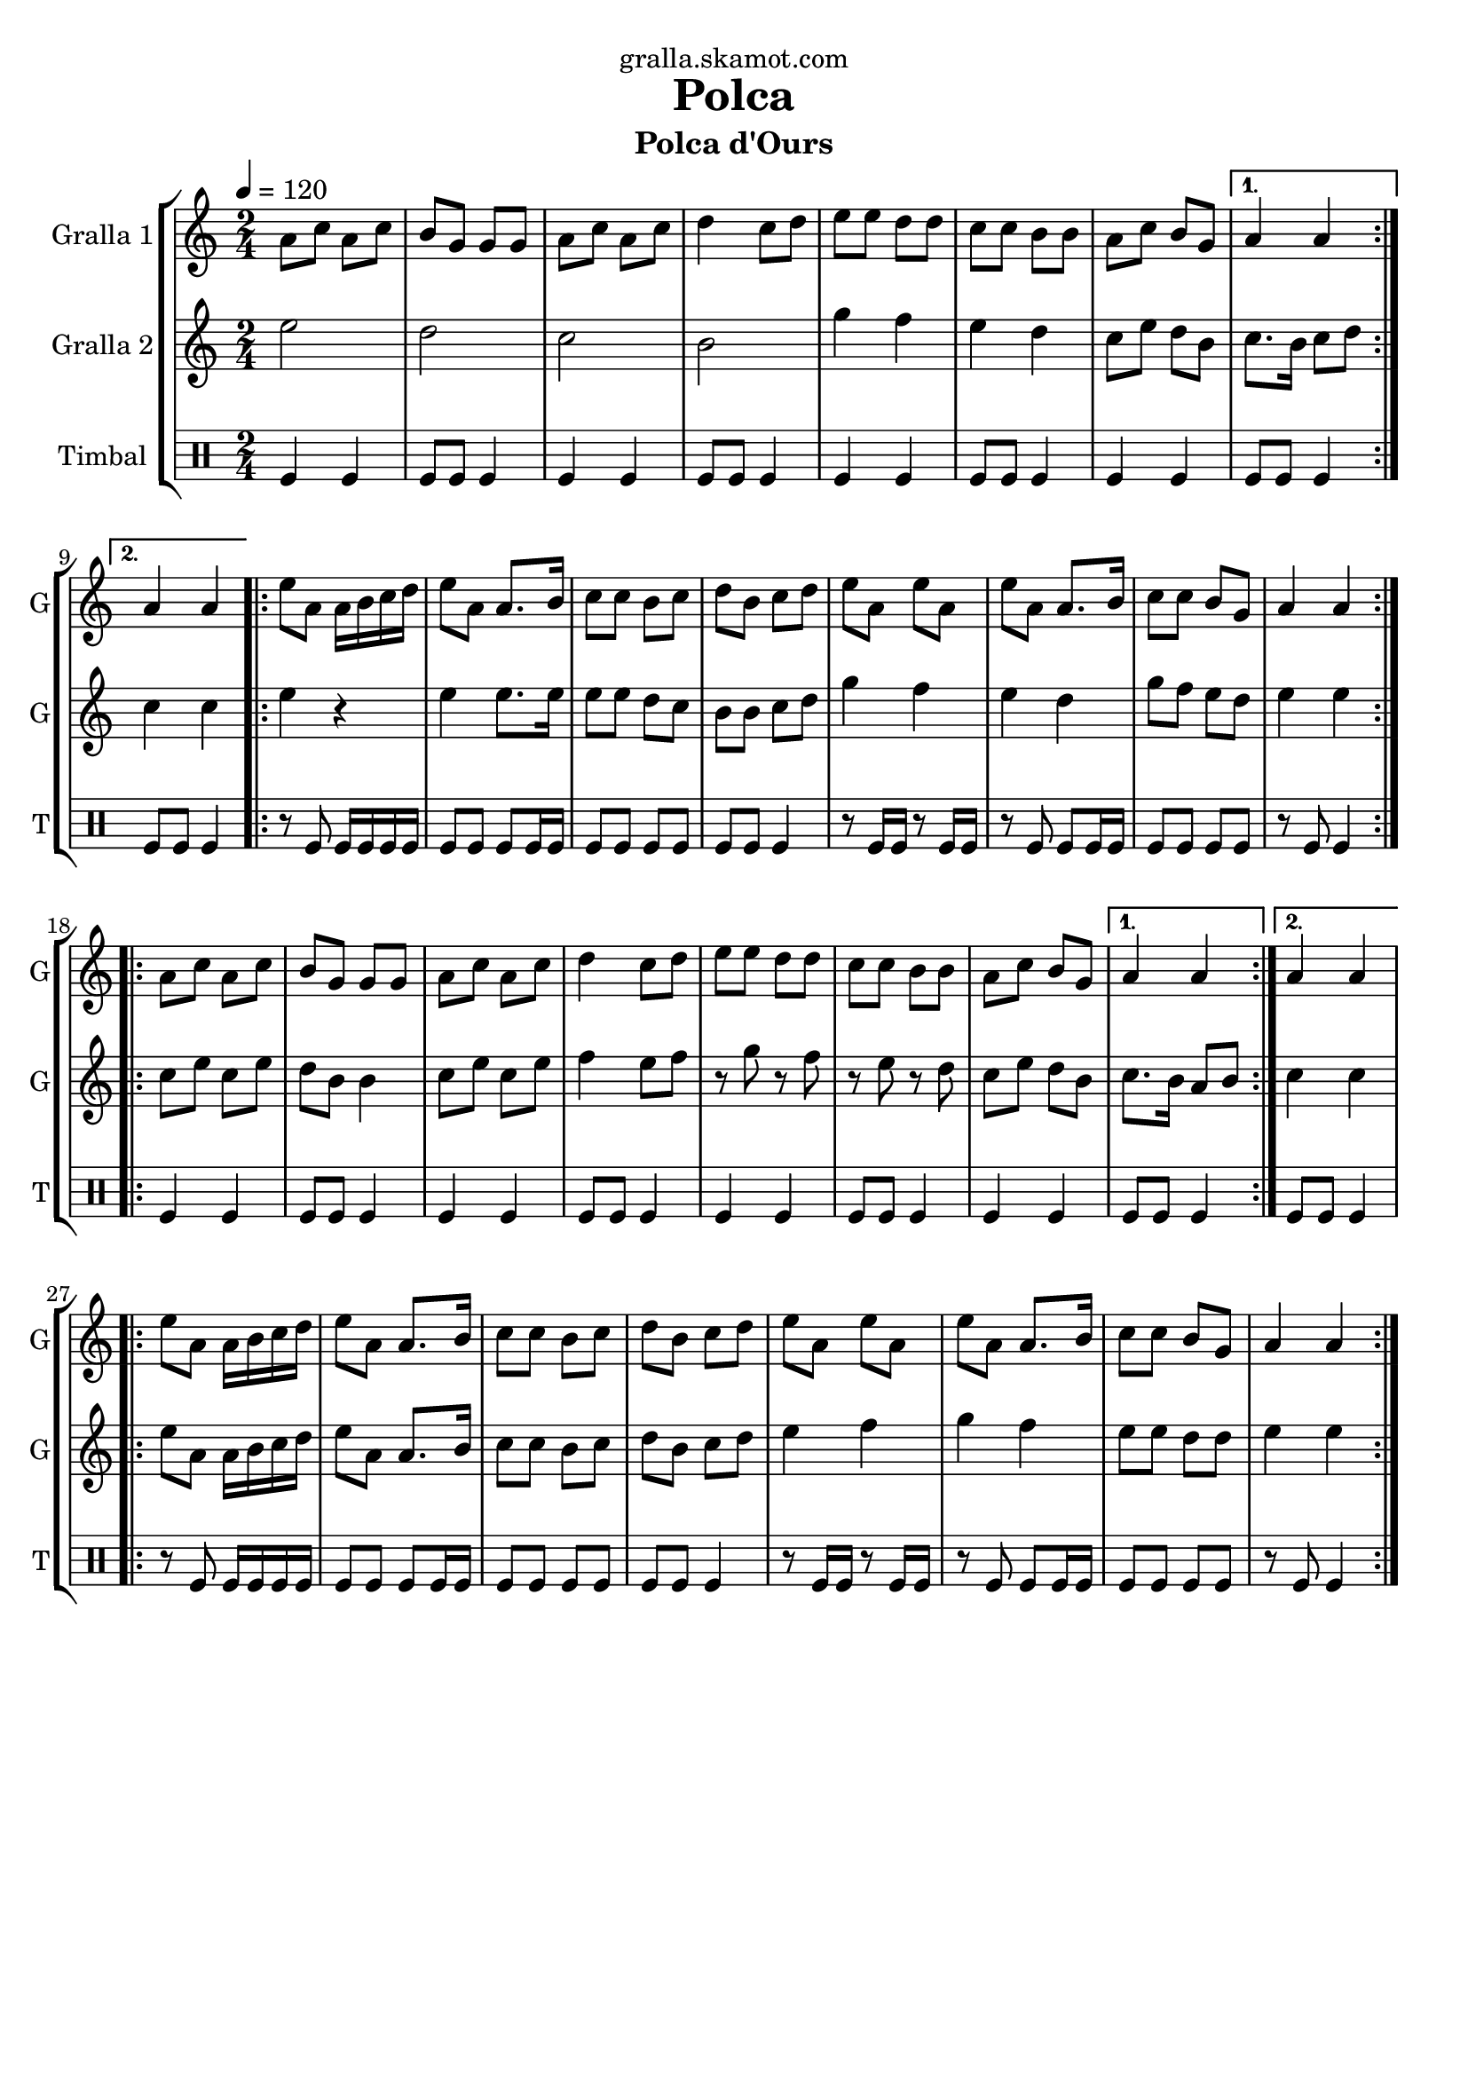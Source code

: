 \version "2.16.2"

\header {
  dedication="gralla.skamot.com"
  title="Polca"
  subtitle="Polca d'Ours"
  subsubtitle=""
  poet=""
  meter=""
  piece=""
  composer=""
  arranger=""
  opus=""
  instrument=""
  copyright=""
  tagline=""
}

liniaroAa =
\relative a'
{
  \tempo 4=120
  \clef treble
  \key c \major
  \time 2/4
  \repeat volta 2 { a8 c a c  |
  b8 g g g  |
  a8 c a c  |
  d4 c8 d  |
  %05
  e8 e d d  |
  c8 c b b  |
  a8 c b g }
  \alternative { { a4 a }
  { a4 a } }
  %10
  \repeat volta 2 { e'8 a, a16 b c d  |
  e8 a, a8. b16  |
  c8 c b c  |
  d8 b c d  |
  e8 a, e' a,  |
  %15
  e'8 a, a8. b16  |
  c8 c b g  |
  a4 a  | }
  \repeat volta 2 { a8 c a c  |
  b8 g g g  |
  %20
  a8 c a c  |
  d4 c8 d  |
  e8 e d d  |
  c8 c b b  |
  a8 c b g }
  %25
  \alternative { { a4 a }
  { a4 a } }
  \repeat volta 2 { e'8 a, a16 b c d  |
  e8 a, a8. b16  |
  c8 c b c  |
  %30
  d8 b c d  |
  e8 a, e' a,  |
  e'8 a, a8. b16  |
  c8 c b g  |
  a4 a  | }
}

liniaroAb =
\relative e''
{
  \tempo 4=120
  \clef treble
  \key c \major
  \time 2/4
  \repeat volta 2 { e2  |
  d2  |
  c2  |
  b2  |
  %05
  g'4 f  |
  e4 d  |
  c8 e d b }
  \alternative { { c8. b16 c8 d }
  { c4 c } }
  %10
  \repeat volta 2 { e4 r  |
  e4 e8. e16  |
  e8 e d c  |
  b8 b c d  |
  g4 f  |
  %15
  e4 d  |
  g8 f e d  |
  e4 e  | }
  \repeat volta 2 { c8 e c e  |
  d8 b b4  |
  %20
  c8 e c e  |
  f4 e8 f  |
  r8 g r f  |
  r8 e r d  |
  c8 e d b }
  %25
  \alternative { { c8. b16 a8 b }
  { c4 c } }
  \repeat volta 2 { e8 a, a16 b c d  |
  e8 a, a8. b16  |
  c8 c b c  |
  %30
  d8 b c d  |
  e4 f  |
  g4 f  |
  e8 e d d  |
  e4 e  | }
}

liniaroAc =
\drummode
{
  \tempo 4=120
  \time 2/4
  \repeat volta 2 { tomfl4 tomfl  |
  tomfl8 tomfl tomfl4  |
  tomfl4 tomfl  |
  tomfl8 tomfl tomfl4  |
  %05
  tomfl4 tomfl  |
  tomfl8 tomfl tomfl4  |
  tomfl4 tomfl }
  \alternative { { tomfl8 tomfl tomfl4 }
  { tomfl8 tomfl tomfl4 } }
  %10
  \repeat volta 2 { r8 tomfl tomfl16 tomfl tomfl tomfl  |
  tomfl8 tomfl tomfl tomfl16 tomfl  |
  tomfl8 tomfl tomfl tomfl  |
  tomfl8 tomfl tomfl4  |
  r8 tomfl16 tomfl r8 tomfl16 tomfl  |
  %15
  r8 tomfl tomfl tomfl16 tomfl  |
  tomfl8 tomfl tomfl tomfl  |
  r8 tomfl tomfl4  | }
  \repeat volta 2 { tomfl4 tomfl  |
  tomfl8 tomfl tomfl4  |
  %20
  tomfl4 tomfl  |
  tomfl8 tomfl tomfl4  |
  tomfl4 tomfl  |
  tomfl8 tomfl tomfl4  |
  tomfl4 tomfl }
  %25
  \alternative { { tomfl8 tomfl tomfl4 }
  { tomfl8 tomfl tomfl4 } }
  \repeat volta 2 { r8 tomfl tomfl16 tomfl tomfl tomfl  |
  tomfl8 tomfl tomfl tomfl16 tomfl  |
  tomfl8 tomfl tomfl tomfl  |
  %30
  tomfl8 tomfl tomfl4  |
  r8 tomfl16 tomfl r8 tomfl16 tomfl  |
  r8 tomfl tomfl tomfl16 tomfl  |
  tomfl8 tomfl tomfl tomfl  |
  r8 tomfl tomfl4  | }
}

\bookpart {
  \score {
    \new StaffGroup {
      \override Score.RehearsalMark #'self-alignment-X = #LEFT
      <<
        \new Staff \with {instrumentName = #"Gralla 1" shortInstrumentName = #"G"} \liniaroAa
        \new Staff \with {instrumentName = #"Gralla 2" shortInstrumentName = #"G"} \liniaroAb
        \new DrumStaff \with {instrumentName = #"Timbal" shortInstrumentName = #"T"} \liniaroAc
      >>
    }
    \layout {}
  }
  \score { \unfoldRepeats
    \new StaffGroup {
      \override Score.RehearsalMark #'self-alignment-X = #LEFT
      <<
        \new Staff \with {instrumentName = #"Gralla 1" shortInstrumentName = #"G"} \liniaroAa
        \new Staff \with {instrumentName = #"Gralla 2" shortInstrumentName = #"G"} \liniaroAb
        \new DrumStaff \with {instrumentName = #"Timbal" shortInstrumentName = #"T"} \liniaroAc
      >>
    }
    \midi {
      \set Staff.midiInstrument = "oboe"
      \set DrumStaff.midiInstrument = "drums"
    }
  }
}

\bookpart {
  \header {instrument="Gralla 1"}
  \score {
    \new StaffGroup {
      \override Score.RehearsalMark #'self-alignment-X = #LEFT
      <<
        \new Staff \liniaroAa
      >>
    }
    \layout {}
  }
  \score { \unfoldRepeats
    \new StaffGroup {
      \override Score.RehearsalMark #'self-alignment-X = #LEFT
      <<
        \new Staff \liniaroAa
      >>
    }
    \midi {
      \set Staff.midiInstrument = "oboe"
      \set DrumStaff.midiInstrument = "drums"
    }
  }
}

\bookpart {
  \header {instrument="Gralla 2"}
  \score {
    \new StaffGroup {
      \override Score.RehearsalMark #'self-alignment-X = #LEFT
      <<
        \new Staff \liniaroAb
      >>
    }
    \layout {}
  }
  \score { \unfoldRepeats
    \new StaffGroup {
      \override Score.RehearsalMark #'self-alignment-X = #LEFT
      <<
        \new Staff \liniaroAb
      >>
    }
    \midi {
      \set Staff.midiInstrument = "oboe"
      \set DrumStaff.midiInstrument = "drums"
    }
  }
}

\bookpart {
  \header {instrument="Timbal"}
  \score {
    \new StaffGroup {
      \override Score.RehearsalMark #'self-alignment-X = #LEFT
      <<
        \new DrumStaff \liniaroAc
      >>
    }
    \layout {}
  }
  \score { \unfoldRepeats
    \new StaffGroup {
      \override Score.RehearsalMark #'self-alignment-X = #LEFT
      <<
        \new DrumStaff \liniaroAc
      >>
    }
    \midi {
      \set Staff.midiInstrument = "oboe"
      \set DrumStaff.midiInstrument = "drums"
    }
  }
}

